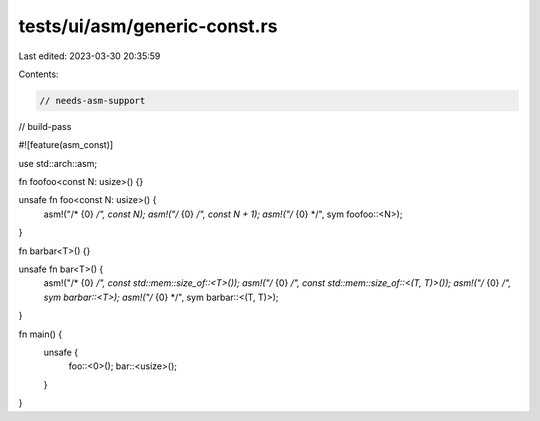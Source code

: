 tests/ui/asm/generic-const.rs
=============================

Last edited: 2023-03-30 20:35:59

Contents:

.. code-block:: rs

    // needs-asm-support
// build-pass

#![feature(asm_const)]

use std::arch::asm;

fn foofoo<const N: usize>() {}

unsafe fn foo<const N: usize>() {
    asm!("/* {0} */", const N);
    asm!("/* {0} */", const N + 1);
    asm!("/* {0} */", sym foofoo::<N>);
}

fn barbar<T>() {}

unsafe fn bar<T>() {
    asm!("/* {0} */", const std::mem::size_of::<T>());
    asm!("/* {0} */", const std::mem::size_of::<(T, T)>());
    asm!("/* {0} */", sym barbar::<T>);
    asm!("/* {0} */", sym barbar::<(T, T)>);
}

fn main() {
    unsafe {
        foo::<0>();
        bar::<usize>();
    }
}



